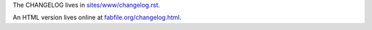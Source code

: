The CHANGELOG lives in `sites/www/changelog.rst <sites/www/changelog.rst>`_.

An HTML version lives online at `fabfile.org/changelog.html
<http://fabfile.org/changelog.html>`_.
